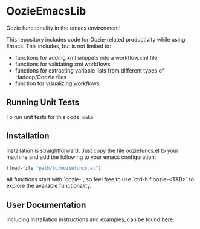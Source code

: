 * OozieEmacsLib

Oozie functionality in the emacs environment!

This repository includes code for Oozie-related productivity while using Emacs. This includes,
but is not limited to:
+ functions for adding xml snippets into a workflow.xml file
+ functions for validating xml workflows
+ functions for extracting variable lists from different types of Hadoop/Ooozie files
+ function for visualizing workflows

** Running Unit Tests

To run unit tests for this code: =make=

** Installation

Installation is straightforward. Just copy the file ooziefuncs.el to your machine and add the following to your emacs configuration:

#+BEGIN_SRC emacs-lisp
(load-file "path/to/ooziefuncs.el")
#+END_SRC

All functions start with `oozie-`, so feel free to use `ctrl-h f oozie-<TAB>` to explore
the available functionality.

** User Documentation

Including installation instructions and examples, can be found [[./docs/index.org][here]].







